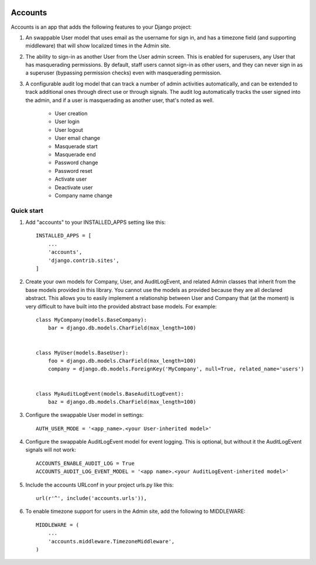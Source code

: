 .. image:: https://circleci.com/gh/foundertherapy/django-users-plus.svg?style=svg
    :target: https://circleci.com/gh/foundertherapy/django-users-plus

========
Accounts
========

Accounts is an app that adds the following features to your Django project::

1. An swappable User model that uses email as the username for sign in, and has a timezone field (and supporting middleware) that will show localized times in the Admin site.

2. The ability to sign-in as another User from the User admin screen. This is enabled for superusers, any User that has masquerading permissions. By default, staff users cannot sign-in as other users, and they can never sign in as a superuser (bypassing permission checks) even with masquerading permission.

3. A configurable audit log model that can track a number of admin activities automatically, and can be extended to track additional ones through direct use or through signals. The audit log automatically tracks the user signed into the admin, and if a user is masquerading as another user, that's noted as well.

    - User creation
    - User login
    - User logout
    - User email change
    - Masquerade start
    - Masquerade end
    - Password change
    - Password reset
    - Activate user
    - Deactivate user
    - Company name change


Quick start
-----------
1. Add "accounts" to your INSTALLED_APPS setting like this::

    INSTALLED_APPS = [
        ...
        'accounts',
        'django.contrib.sites',
    ]

2. Create your own models for Company, User, and AuditLogEvent, and related Admin classes that inherit from the base models provided in this library. You cannot use the models as provided because they are all declared abstract. This allows you to easily implement a relationship between User and Company that (at the moment) is very difficult to have built into the provided abstract base models. For example::

    class MyCompany(models.BaseCompany):
        bar = django.db.models.CharField(max_length=100)


    class MyUser(models.BaseUser):
        foo = django.db.models.CharField(max_length=100)
        company = django.db.models.ForeignKey('MyCompany', null=True, related_name='users')


    class MyAuditLogEvent(models.BaseAuditLogEvent):
        baz = django.db.models.CharField(max_length=100)

3. Configure the swappable User model in settings::

    AUTH_USER_MODE = '<app_name>.<your User-inherited model>'

4. Configure the swappable AuditLogEvent model for event logging. This is optional, but without it the AuditLogEvent signals will not work::

    ACCOUNTS_ENABLE_AUDIT_LOG = True
    ACCOUNTS_AUDIT_LOG_EVENT_MODEL = '<app name>.<your AuditLogEvent-inherited model>'

5. Include the accounts URLconf in your project urls.py like this::

    url(r'^', include('accounts.urls')),

6. To enable timezone support for users in the Admin site, add the following to MIDDLEWARE::

    MIDDLEWARE = (
        ...
        'accounts.middleware.TimezoneMiddleware',
    )
